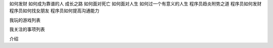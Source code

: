 如何发财
如何成为靠谱的人
成长之路
如何面对死亡
如何面对人生
如何过一个有意义的人生
程序员趋炎附势之道
程序员如何发财
程序员如何找女朋友
程序员如何提高沟通能力

我玩的游戏列表

我关注的事项列表

介绍
